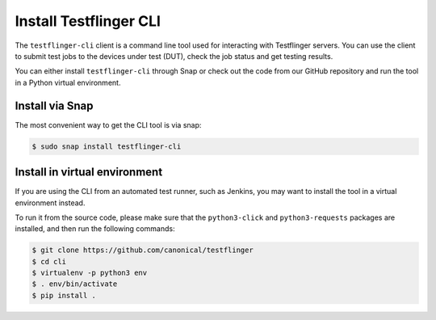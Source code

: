 Install Testflinger CLI
========================

The ``testflinger-cli`` client is a command line tool used for interacting with Testflinger servers. You can use the client to submit test jobs to the devices under test (DUT), check the job status and get testing results.

You can either install ``testflinger-cli`` through Snap or check out the code from our GitHub repository and run the tool in a Python virtual environment.


Install via Snap
-----------------
The most convenient way to get the CLI tool is via snap:

.. code-block:: shell

    $ sudo snap install testflinger-cli


Install in virtual environment
-------------------------------

If you are using the CLI from an automated test runner, such as Jenkins, you may want to install the tool in a virtual environment instead.

To run it from the source code, please make sure that the ``python3-click`` and ``python3-requests`` packages are installed, and then run the following commands:

.. code-block:: shell

  $ git clone https://github.com/canonical/testflinger
  $ cd cli
  $ virtualenv -p python3 env
  $ . env/bin/activate
  $ pip install .



